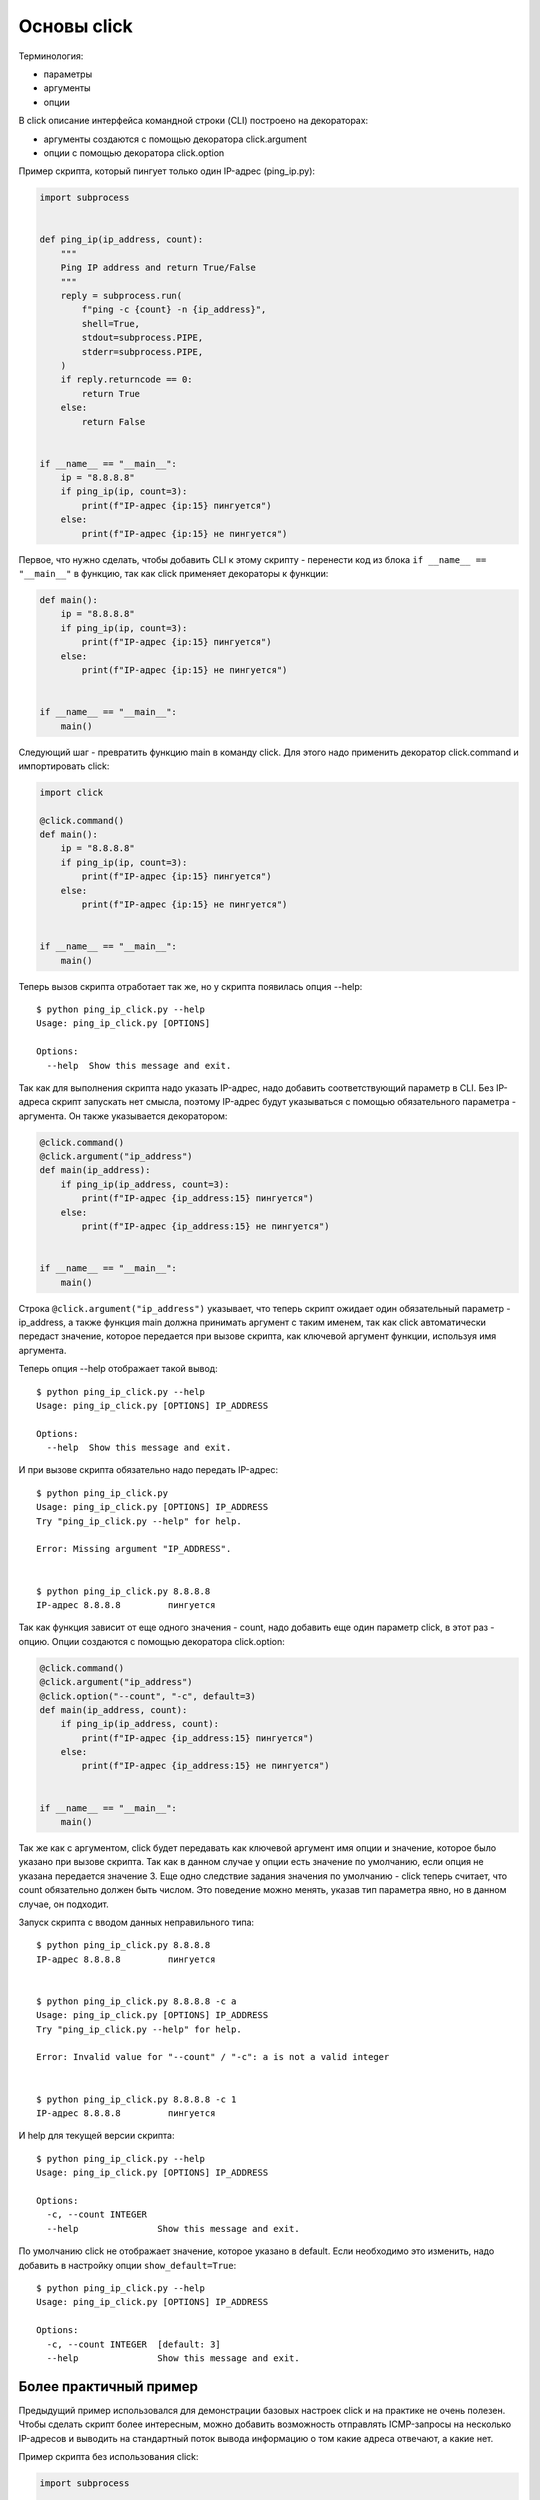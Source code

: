 Основы click
------------

Терминология:

* параметры
* аргументы
* опции

В click описание интерфейса командной строки (CLI) построено на декораторах:

* аргументы создаются с помощью декоратора click.argument
* опции с помощью декоратора click.option


Пример скрипта, который пингует только один IP-адрес (ping_ip.py):

.. code:: python

    import subprocess


    def ping_ip(ip_address, count):
        """
        Ping IP address and return True/False
        """
        reply = subprocess.run(
            f"ping -c {count} -n {ip_address}",
            shell=True,
            stdout=subprocess.PIPE,
            stderr=subprocess.PIPE,
        )
        if reply.returncode == 0:
            return True
        else:
            return False


    if __name__ == "__main__":
        ip = "8.8.8.8"
        if ping_ip(ip, count=3):
            print(f"IP-адрес {ip:15} пингуется")
        else:
            print(f"IP-адрес {ip:15} не пингуется")


Первое, что нужно сделать, чтобы добавить CLI к этому скрипту - перенести
код из блока ``if __name__ == "__main__"`` в функцию, так как click
применяет декораторы к функции:

.. code:: python

    def main():
        ip = "8.8.8.8"
        if ping_ip(ip, count=3):
            print(f"IP-адрес {ip:15} пингуется")
        else:
            print(f"IP-адрес {ip:15} не пингуется")


    if __name__ == "__main__":
        main()

Следующий шаг - превратить функцию main в команду click. Для этого надо применить 
декоратор click.command и импортировать click:

.. code:: python

    import click

    @click.command()
    def main():
        ip = "8.8.8.8"
        if ping_ip(ip, count=3):
            print(f"IP-адрес {ip:15} пингуется")
        else:
            print(f"IP-адрес {ip:15} не пингуется")


    if __name__ == "__main__":
        main()

Теперь вызов скрипта отработает так же, но у скрипта появилась опция --help:

::

    $ python ping_ip_click.py --help
    Usage: ping_ip_click.py [OPTIONS]

    Options:
      --help  Show this message and exit.

Так как для выполнения скрипта надо указать IP-адрес, надо добавить соответствующий параметр в CLI.
Без IP-адреса скрипт запускать нет смысла, поэтому IP-адрес будут указываться
с помощью обязательного параметра - аргумента. Он также указывается декоратором:

.. code:: python

    @click.command()
    @click.argument("ip_address")
    def main(ip_address):
        if ping_ip(ip_address, count=3):
            print(f"IP-адрес {ip_address:15} пингуется")
        else:
            print(f"IP-адрес {ip_address:15} не пингуется")


    if __name__ == "__main__":
        main()

Строка ``@click.argument("ip_address")`` указывает, что теперь скрипт ожидает один
обязательный параметр - ip_address, а также функция main должна принимать аргумент с таким именем,
так как click автоматически передаст значение, которое передается при вызове скрипта,
как ключевой аргумент функции, используя имя аргумента.

Теперь опция --help отображает такой вывод:

::

    $ python ping_ip_click.py --help
    Usage: ping_ip_click.py [OPTIONS] IP_ADDRESS

    Options:
      --help  Show this message and exit.

И при вызове скрипта обязательно надо передать IP-адрес:

::

    $ python ping_ip_click.py
    Usage: ping_ip_click.py [OPTIONS] IP_ADDRESS
    Try "ping_ip_click.py --help" for help.

    Error: Missing argument "IP_ADDRESS".


    $ python ping_ip_click.py 8.8.8.8
    IP-адрес 8.8.8.8         пингуется

Так как функция зависит от еще одного значения - count, надо добавить еще один параметр click,
в этот раз - опцию. Опции создаются с помощью декоратора click.option:

.. code:: python

    @click.command()
    @click.argument("ip_address")
    @click.option("--count", "-c", default=3)
    def main(ip_address, count):
        if ping_ip(ip_address, count):
            print(f"IP-адрес {ip_address:15} пингуется")
        else:
            print(f"IP-адрес {ip_address:15} не пингуется")


    if __name__ == "__main__":
        main()

Так же как с аргументом, click будет передавать как ключевой аргумент имя опции и значение,
которое было указано при вызове скрипта. Так как в данном случае у опции есть значение по
умолчанию, если опция не указана передается значение 3.
Еще одно следствие задания значения по умолчанию - click теперь считает, что count обязательно
должен быть числом. Это поведение можно менять, указав тип параметра явно, но в данном случае,
он подходит.

Запуск скрипта с вводом данных неправильного типа:

::

    $ python ping_ip_click.py 8.8.8.8
    IP-адрес 8.8.8.8         пингуется


    $ python ping_ip_click.py 8.8.8.8 -c a
    Usage: ping_ip_click.py [OPTIONS] IP_ADDRESS
    Try "ping_ip_click.py --help" for help.

    Error: Invalid value for "--count" / "-c": a is not a valid integer


    $ python ping_ip_click.py 8.8.8.8 -c 1
    IP-адрес 8.8.8.8         пингуется

И help для текущей версии скрипта:

::

    $ python ping_ip_click.py --help
    Usage: ping_ip_click.py [OPTIONS] IP_ADDRESS

    Options:
      -c, --count INTEGER
      --help               Show this message and exit.


По умолчанию click не отображает значение, которое указано в default.
Если необходимо это изменить, надо добавить в настройку опции ``show_default=True``:

::

    $ python ping_ip_click.py --help
    Usage: ping_ip_click.py [OPTIONS] IP_ADDRESS

    Options:
      -c, --count INTEGER  [default: 3]
      --help               Show this message and exit.


Более практичный пример
=======================

Предыдущий пример использовался для демонстрации базовых настроек click и на практике
не очень полезен. Чтобы сделать скрипт более интересным, можно добавить возможность
отправлять ICMP-запросы на несколько IP-адресов и выводить на стандартный поток вывода
информацию о том какие адреса отвечают, а какие нет.


Пример скрипта без использования click:

.. code:: python

    import subprocess


    def ping_ip(ip_address, count):
        """
        Ping IP address and return True/False
        """
        reply = subprocess.run(
            f"ping -c {count} -n {ip_address}",
            shell=True,
            stdout=subprocess.PIPE,
            stderr=subprocess.PIPE,
        )
        if reply.returncode == 0:
            return True
        else:
            return False


    if __name__ == "__main__":
        ip_list = ["8.8.8.8", "8.8.4.4", "10.1.1.1", "192.168.100.1"]
        for ip in ip_list:
            if ping_ip(ip, count=3):
                print(f"IP-адрес {ip:15} пингуется")
            else:
                print(f"IP-адрес {ip:15} не пингуется")

Пример выполнения скрипта

::

    $ python ping_ip_list.py
    IP-адрес 8.8.8.8         пингуется
    IP-адрес 8.8.4.4         пингуется
    IP-адрес 10.1.1.1        не пингуется
    IP-адрес 192.168.100.1   пингуется

Этот скрипт отличается от предыдущего тем, что теперь аргументу передается
не один IP-адрес, а несколько. Click поддерживает такую возможность с помощью
указания nargs в настройках аргумента.
Так как в данном случае количество IP-адресов точно не известно, надо сделать так
чтобы аргумент мог принимать любое количество. Для этого надо указать ``nargs=-1``
и, так как надо передать хотя бы один адрес, дополнительно указать ``required=True``:

.. code:: python

    @click.command()
    @click.argument("ip_address", nargs=-1, required=True)
    @click.option("--count", "-c", default=3)
    def main(ip_address, count):
        for ip in ip_address:
            if ping_ip(ip, count=3):
                print(f"IP-адрес {ip:15} пингуется")
            else:
                print(f"IP-адрес {ip:15} не пингуется")


    if __name__ == "__main__":
        main()

Опция --help выглядит так:

::

    $ python ping_ip_list_click.py --help
    Usage: ping_ip_list_click.py [OPTIONS] IP_ADDRESS...

    Options:
      -c, --count INTEGER
      --help               Show this message and exit.


И вызывать скрипт теперь можно таким образом:

::

    $ python ping_ip_list_click.py 8.8.8.8 10.1.1.1 8.8.4.4 192.168.100.1
    IP-адрес 8.8.8.8         пингуется
    IP-адрес 10.1.1.1        не пингуется
    IP-адрес 8.8.4.4         пингуется
    IP-адрес 192.168.100.1   пингуется

    $ python ping_ip_list_click.py 8.8.8.8 10.1.1.1 8.8.4.4 192.168.100.1 -c 2
    IP-адрес 8.8.8.8         пингуется
    IP-адрес 10.1.1.1        не пингуется
    IP-адрес 8.8.4.4         пингуется
    IP-адрес 192.168.100.1   пингуется

Перечисленные IP-адреса попадают в функцию в виде кортежа со строками.
